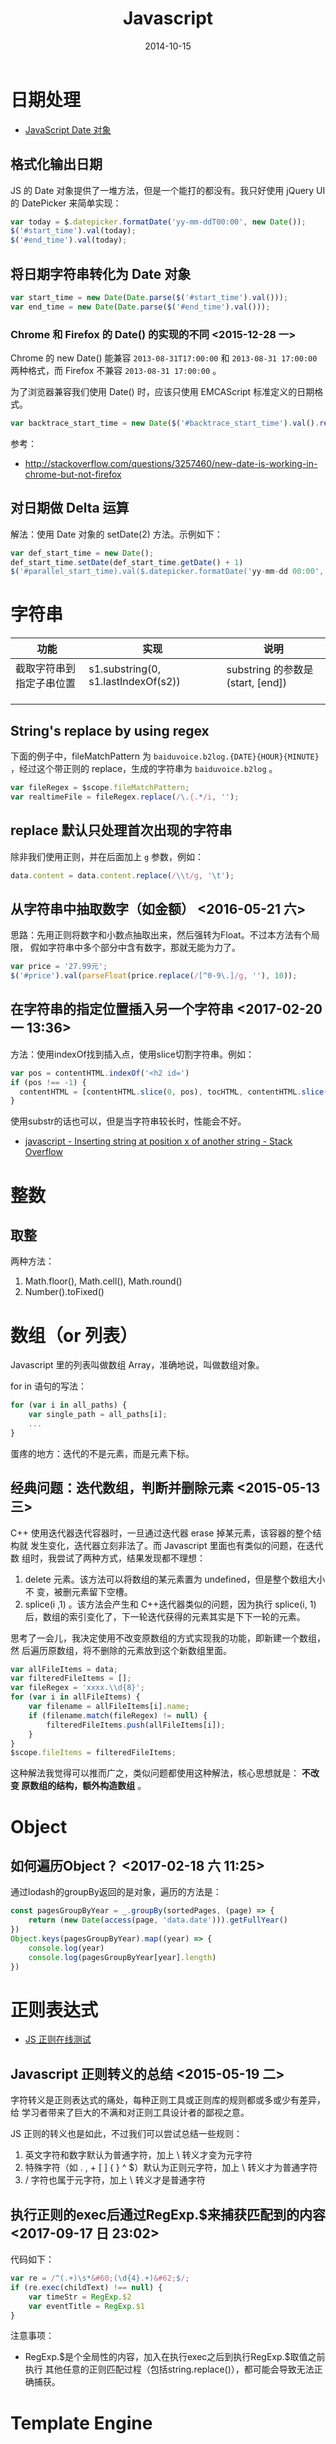 #+TITLE: Javascript
#+DATE: 2014-10-15
#+KEYWORDS: 前端, 正则

* 日期处理
+ [[http://www.w3school.com.cn/jsref/jsref_obj_date.asp][JavaScript Date 对象]]
** 格式化输出日期
JS 的 Date 对象提供了一堆方法，但是一个能打的都没有。我只好使用 jQuery UI 的
DatePicker 来简单实现：
#+BEGIN_SRC js
var today = $.datepicker.formatDate('yy-mm-ddT00:00', new Date());
$('#start_time').val(today);
$('#end_time').val(today);
#+END_SRC
** 将日期字符串转化为 Date 对象
#+BEGIN_SRC js
var start_time = new Date(Date.parse($('#start_time').val()));
var end_time = new Date(Date.parse($('#end_time').val()));
#+END_SRC

*** Chrome 和 Firefox 的 Date() 的实现的不同 <2015-12-28 一>
Chrome 的 new Date() 能兼容 ~2013-08-31T17:00:00~ 和 ~2013-08-31 17:00:00~
两种格式，而 Firefox 不兼容 ~2013-08-31 17:00:00~ 。

为了浏览器兼容我们使用 Date() 时，应该只使用 EMCAScript 标准定义的日期格式。
#+BEGIN_SRC js
var backtrace_start_time = new Date($('#backtrace_start_time').val().replace(' ', 'T'));
#+END_SRC
参考：
- http://stackoverflow.com/questions/3257460/new-date-is-working-in-chrome-but-not-firefox

** 对日期做 Delta 运算
解法：使用 Date 对象的 setDate(2) 方法。示例如下：
#+BEGIN_SRC js
var def_start_time = new Date();
def_start_time.setDate(def_start_time.getDate() + 1)
$('#parallel_start_time).val($.datepicker.formatDate('yy-mm-dd 00:00', def_start_time));
#+END_SRC
* 字符串

| 功能                     | 实现                                | 说明                             |
|--------------------------+-------------------------------------+----------------------------------|
| 截取字符串到指定子串位置 | s1.substring(0, s1.lastIndexOf(s2)) | substring 的参数是(start, [end]) |
|                          |                                     |                                  |
|                          |                                     |                                  |
|                          |                                     |                                  |

** String's replace by using regex
下面的例子中，fileMatchPattern 为 ~baiduvoice.b2log.{DATE}{HOUR}{MINUTE}~
，经过这个带正则的 replace，生成的字符串为 ~baiduvoice.b2log~ 。
#+BEGIN_SRC js
var fileRegex = $scope.fileMatchPattern;
var realtimeFile = fileRegex.replace(/\.{.*/i, '');
#+END_SRC

** replace 默认只处理首次出现的字符串
除非我们使用正则，并在后面加上 ~g~ 参数，例如：
#+BEGIN_SRC js
data.content = data.content.replace(/\\t/g, '\t');
#+END_SRC
** 从字符串中抽取数字（如金额） <2016-05-21 六>
思路：先用正则将数字和小数点抽取出来，然后强转为Float。不过本方法有个局限，
假如字符串中多个部分中含有数字，那就无能为力了。
#+BEGIN_SRC javascript
var price = '27.99元';
$('#price').val(parseFloat(price.replace(/[^0-9\.]/g, ''), 10));
#+END_SRC

** 在字符串的指定位置插入另一个字符串 <2017-02-20 一 13:36>
方法：使用indexOf找到插入点，使用slice切割字符串。例如：
#+BEGIN_SRC js
var pos = contentHTML.indexOf('<h2 id=')
if (pos !== -1) {
  contentHTML = [contentHTML.slice(0, pos), tocHTML, contentHTML.slice(pos)]
}
#+END_SRC

使用substr的话也可以，但是当字符串较长时，性能会不好。
- [[http://stackoverflow.com/questions/4364881/inserting-string-at-position-x-of-another-string][javascript - Inserting string at position x of another string - Stack Overflow]]

* 整数
** 取整
两种方法：
1. Math.floor(), Math.cell(), Math.round()
2. Number().toFixed()

* 数组（or 列表）
Javascript 里的列表叫做数组 Array，准确地说，叫做数组对象。

for in 语句的写法：
#+BEGIN_SRC js
for (var i in all_paths) {
    var single_path = all_paths[i];
    ...
}
#+END_SRC

蛋疼的地方：迭代的不是元素，而是元素下标。

** 经典问题：迭代数组，判断并删除元素 <2015-05-13 三>

C++ 使用迭代器迭代容器时，一旦通过迭代器 erase 掉某元素，该容器的整个结构就
发生变化，迭代器立刻非法了。而 Javascript 里面也有类似的问题，在迭代数
组时，我尝试了两种方式，结果发现都不理想：

1. delete 元素。该方法可以将数组的某元素置为 undefined，但是整个数组大小不
   变，被删元素留下空槽。
2. splice(i ,1) 。该方法会产生和 C++迭代器类似的问题，因为执行 splice(i, 1)
    后，数组的索引变化了，下一轮迭代获得的元素其实是下下一轮的元素。
   
思考了一会儿，我决定使用不改变原数组的方式实现我的功能，即新建一个数组，然
后遍历原数组，将不删除的元素放到这个新数组里面。

#+BEGIN_SRC js
var allFileItems = data;
var filteredFileItems = [];
var fileRegex = 'xxxx.\\d{8}';
for (var i in allFileItems) {
    var filename = allFileItems[i].name;
    if (filename.match(fileRegex) != null) {
        filteredFileItems.push(allFileItems[i]);
    }
}
$scope.fileItems = filteredFileItems;
#+END_SRC

这种解法我觉得可以推而广之，类似问题都使用这种解法，核心思想就是： *不改变
原数组的结构，额外构造数组* 。

* Object
** 如何遍历Object？ <2017-02-18 六 11:25>
通过lodash的groupBy返回的是对象，遍历的方法是：
#+BEGIN_SRC js
const pagesGroupByYear = _.groupBy(sortedPages, (page) => {
    return (new Date(access(page, 'data.date'))).getFullYear()
})
Object.keys(pagesGroupByYear).map((year) => {
    console.log(year)
    console.log(pagesGroupByYear[year].length)
})
#+END_SRC
* 正则表达式

- [[https://regex101.com/][JS 正则在线测试]]

** Javascript 正则转义的总结 <2015-05-19 二>
字符转义是正则表达式的痛处，每种正则工具或正则库的规则都或多或少有差异，给
学习者带来了巨大的不满和对正则工具设计者的鄙视之意。

JS 正则的转义也是如此，不过我们可以尝试总结一些规则：
1. 英文字符和数字默认为普通字符，加上 \ 转义才变为元字符
2. 特殊字符（如 . , + [ ] { } ^ $）默认为正则元字符，加上 \ 转义才为普通字符
3. / 字符也属于元字符，加上 \ 转义才是普通字符
   
** 执行正则的exec后通过RegExp.$来捕获匹配到的内容 <2017-09-17 日 23:02>
代码如下：
#+BEGIN_SRC javascript
  var re = /^(.+)\s*&#60;(\d{4}.+)&#62;$/;
  if (re.exec(childText) !== null) {
      var timeStr = RegExp.$2
      var eventTitle = RegExp.$1
  }
#+END_SRC

注意事项：
- RegExp.$是个全局性的内容，加入在执行exec之后到执行RegExp.$取值之前执行
  其他任意的正则匹配过程（包括string.replace()），都可能会导致无法正确捕获。

* Template Engine 
** Underscore Templates <2016-05-28 六>
为了一更少的代码来编写HTML，我们需要模板引擎。Ruby有ERB/Liquid，Python有
Jinia/Django，而JS呢，React可以用，不过太重且太丑陋。[[http://underscorejs.org/#template][Underscore]] ，是JS玩家
喜爱的基础库，它提供了简单的Template功能，语法和ERB类似。

下面一段JS代码通过Underscore的template函数生成了表格：
#+BEGIN_SRC javascript
var clockItemsTemplate = _.template("<table>" +
    "<table>" +
    "<caption><%= date %></caption>" +
    "<tr> <th>事情</th> <th>开始时间</th> <th>耗时（分）</th> <th>类别</th> <th>项目</th> </tr>" +
    "<% _.each(items,function(item){ %>"  +
    "<tr> <td><%= item.thing %></td> <td><%= item.start_time %></td> <td><%= item.time_cost_min %></td> <td><%= item.category %></td> <td><%= item.project %></td> </tr>" +
    "<% }) %>" +
    "</table>");
var dateStr = moment(date).format('YYYY-MM-DD');
$.get('tms/clock_items/?date=' + dateStr, function(data) {
    $("#placeholder").html(
        clockItemsTemplate({items: data, date: dateStr})
    );
});
#+END_SRC

* History API
** 使用History API来实现JQuery下的页面历史状态记录 <2017-08-09 三 17:59>
像AngularJS和React这样的的框架，自带的前端路由功能可以在不重载页面的情况下
记录页面访问历史。而使用JQuery的话，我们也可以使用History API实现Angular和
React类似的前端路由功能。
#+BEGIN_SRC js
$('a[data-toggle="tab"]').on('shown.bs.tab', function (e) {
    // Modify url
    // window.location.hash = e.target.hash;
    history.pushState({}, "", e.target.hash);
    alert('Push: ' + e.target.hash);
    gotoTabByUrl();
});
#+END_SRC

- [[https://segmentfault.com/a/1190000002447556][HTML5 history API，创造更好的浏览体验 - 庭院茶 - SegmentFault]]
